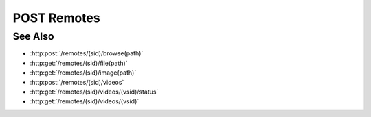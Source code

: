 POST Remotes
============

.. http:post:: /remotes

  Creates a new remote connection from the Slycat server to another host.
  The caller *must* supply a remote hostname, username, and password.

  If the connection is created successfully, a unique session ID is returned.  The
  client must use the session ID in subsequent requests.

  :requestheader Content-Type: application/json

  :<json string hostname: Remote hostname.
  :<json string username: Remote host username.
  :<json string password: Remote host password.
  :<json boolean agent: (optional) Create an agent when the connection is established.  By default, agents are created automatically if the hostname has an agent configuration.  Use this parameter to explicitly require / prevent agent creation.

  :responseheader Content-Type: application/json

  :>json string sid: Unique remote session identifier.

  :status 200: The connection was created successfully.
  :status 400 Missing agent configuration.: The server isn't configured to start an agent on the given hostname.
  :status 403 Remote authentication failed.: Authentication of the provided username and password failed.
  :status 500 Missing agent configuration.: The server isn't properly configured to start an agent on the given hostname.
  :status 500 Agent startup failed.: The server couldn't start an agent on the given hostname.
  :status 500 Remote connection failed.: Unknown failure making the remote connection.

  **Sample Request**

  .. sourcecode:: http

      POST /remotes HTTP/1.1
      Host: localhost:8092
      Content-Length: 45
      Accept-Encoding: gzip, deflate, compress
      Accept: */*
      User-Remote: python-requests/1.2.0 CPython/2.7.3 Linux/2.6.32-358.2.1.el6.x86_64
      content-type: application/json
      Authorization: Basic c2x5Y2F0OnNseWNhdA==

      {"hostname":"example.com", "username":"fred", "password":"foobar"}

  **Sample Response**

  .. sourcecode:: http

      HTTP/1.1 200 OK.
      Date: Thu, 11 Apr 2013 21:30:16 GMT
      Content-Length: 42
      Content-Type: application/json
      Location: http://localhost:8092/projects/505d0e463d5ed4a32bb6b0fe9a000d36
      Server: CherryPy/3.2.2

      {"sid": "505d0e463d5ed4a32bb6b0fe9a000d36"}

See Also
--------

- :http:post:`/remotes/(sid)/browse(path)`
- :http:get:`/remotes/(sid)/file(path)`
- :http:get:`/remotes/(sid)/image(path)`
- :http:post:`/remotes/(sid)/videos`
- :http:get:`/remotes/(sid)/videos/(vsid)/status`
- :http:get:`/remotes/(sid)/videos/(vsid)`

